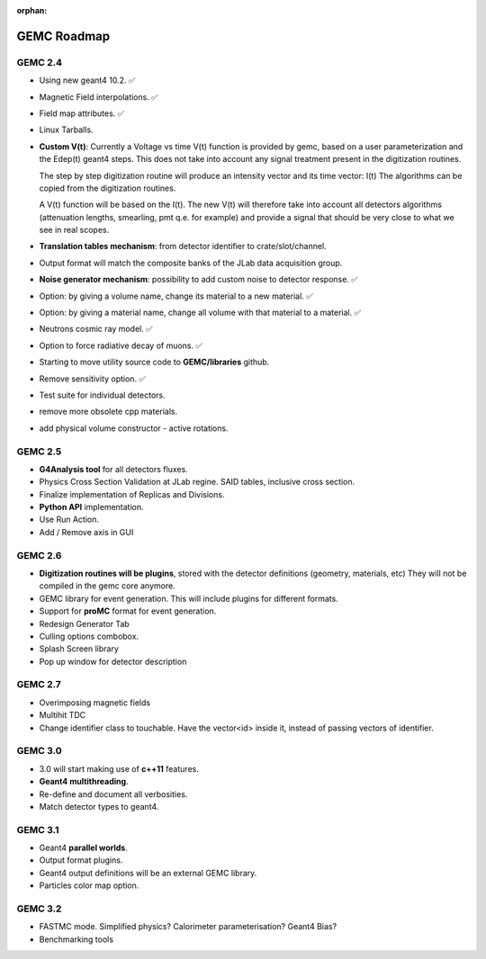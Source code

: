 :orphan:

.. _roadmap:

############
GEMC Roadmap
############

.. image:: ../../GEMCRoadmap.png
	:width: 90%
	:align: center



GEMC 2.4
--------

- Using new geant4 10.2. ✅

- Magnetic Field interpolations. ✅

- Field map attributes. ✅

- Linux Tarballs.

- **Custom V(t)**:
  Currently a Voltage vs time V(t) function is provided by gemc, based on a user parameterization
  and the Edep(t) geant4 steps.
  This does not take into account any signal treatment present in the digitization routines.

  The step by step digitization routine will produce an intensity vector and its time vector: I(t)
  The algorithms can be copied from the digitization routines.

  A V(t) function will be based on the I(t). The new V(t) will therefore take into account all detectors
  algorithms (attenuation lengths, smearling, pmt q.e. for example) and provide a signal that should be
  very close to what we see in real scopes.

- **Translation tables mechanism**: from detector identifier to crate/slot/channel.

- Output format will match the composite banks of the JLab data acquisition group.

- **Noise generator mechanism**: possibility to add custom noise to detector response. ✅

- Option: by giving a volume name, change its material to a new material. ✅

- Option: by giving a material name, change all volume with that material to a material. ✅

- Neutrons cosmic ray model. ✅

- Option to force radiative decay of muons. ✅

- Starting to move utility source code to **GEMC/libraries** github.

- Remove sensitivity option. ✅

- Test suite for individual detectors.

- remove more obsolete cpp materials.

- add physical volume constructor - active rotations.

GEMC 2.5
--------
- **G4Analysis tool** for all detectors fluxes.

- Physics Cross Section Validation at JLab regine. SAID tables, inclusive cross section.

- Finalize implementation of Replicas and Divisions.

- **Python API** implementation.

- Use Run Action.

- Add / Remove axis in GUI

GEMC 2.6
--------

- **Digitization routines will be plugins**, stored with the detector definitions (geometry, materials, etc)
  They will not be compiled in the gemc core anymore.

- GEMC library for event generation. This will include plugins for different formats.

- Support for **proMC** format for event generation.

- Redesign Generator Tab

- Culling options combobox.

- Splash Screen library

- Pop up window for detector description

GEMC 2.7
--------

- Overimposing magnetic fields

- Multihit TDC

- Change identifier class to touchable.
  Have the vector<id> inside it, instead of passing vectors of identifier.


GEMC 3.0
--------

- 3.0 will start making use of **c++11** features.

- **Geant4 multithreading**.

- Re-define and document all verbosities.

- Match detector types to geant4.



GEMC 3.1
--------

- Geant4 **parallel worlds**.

- Output format plugins.

- Geant4 output definitions will be an external GEMC library.

- Particles color map option.

GEMC 3.2
--------

- FASTMC mode. Simplified physics? Calorimeter parameterisation? Geant4 Bias?

- Benchmarking tools






















